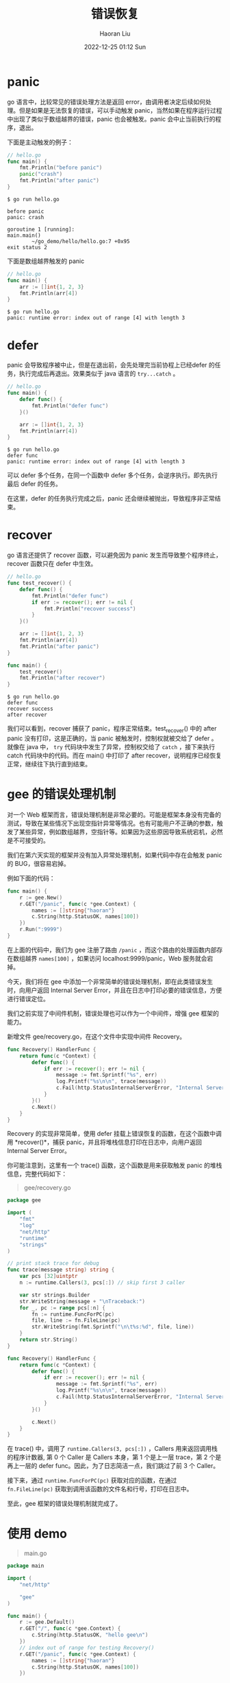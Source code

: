 #+TITLE: 错误恢复
#+AUTHOR: Haoran Liu
#+EMAIL: haoran.mc@outlook.com
#+DATE: 2022-12-25 01:12 Sun
#+HTML_HEAD: <link rel="stylesheet" type="text/css" href="static/css/org.css"/>
#+DESCRIPTION: Copyright © 2022, Haoran Liu, all rights reserved.

* panic
go 语言中，比较常见的错误处理方法是返回 error，由调用者决定后续如何处理。但是如果是无法恢复的错误，可以手动触发 panic，当然如果在程序运行过程中出现了类似于数组越界的错误，panic 也会被触发。panic 会中止当前执行的程序，退出。

下面是主动触发的例子：

#+begin_src go
  // hello.go
  func main() {
      fmt.Println("before panic")
      panic("crash")
      fmt.Println("after panic")
  }
#+end_src

#+begin_example
$ go run hello.go

before panic
panic: crash

goroutine 1 [running]:
main.main()
        ~/go_demo/hello/hello.go:7 +0x95
exit status 2
#+end_example

下面是数组越界触发的 panic

#+begin_src go
  // hello.go
  func main() {
      arr := []int{1, 2, 3}
      fmt.Println(arr[4])
  }
#+end_src

#+begin_example
$ go run hello.go
panic: runtime error: index out of range [4] with length 3
#+end_example
* defer
panic 会导致程序被中止，但是在退出前，会先处理完当前协程上已经defer 的任务，执行完成后再退出。效果类似于 java 语言的 ~try...catch~ 。

#+begin_src go
  // hello.go
  func main() {
      defer func() {
          fmt.Println("defer func")
      }()

      arr := []int{1, 2, 3}
      fmt.Println(arr[4])
  }
#+end_src

#+begin_example
$ go run hello.go
defer func
panic: runtime error: index out of range [4] with length 3
#+end_example

可以 defer 多个任务，在同一个函数中 defer 多个任务，会逆序执行。即先执行最后 defer 的任务。

在这里，defer 的任务执行完成之后，panic 还会继续被抛出，导致程序非正常结束。
* recover
go 语言还提供了 recover 函数，可以避免因为 panic 发生而导致整个程序终止，recover 函数只在 defer 中生效。

#+begin_src go
  // hello.go
  func test_recover() {
      defer func() {
          fmt.Println("defer func")
          if err := recover(); err != nil {
              fmt.Println("recover success")
          }
      }()

      arr := []int{1, 2, 3}
      fmt.Println(arr[4])
      fmt.Println("after panic")
  }

  func main() {
      test_recover()
      fmt.Println("after recover")
  }
#+end_src

#+begin_example
$ go run hello.go
defer func
recover success
after recover
#+end_example

我们可以看到，recover 捕获了 panic，程序正常结束。test_recover() 中的 after panic 没有打印，这是正确的，当 panic 被触发时，控制权就被交给了 defer 。就像在 java 中， ~try~ 代码块中发生了异常，控制权交给了 ~catch~ ，接下来执行 catch 代码块中的代码。而在 main() 中打印了 after recover，说明程序已经恢复正常，继续往下执行直到结束。
* gee 的错误处理机制
对一个 Web 框架而言，错误处理机制是非常必要的。可能是框架本身没有完备的测试，导致在某些情况下出现空指针异常等情况。也有可能用户不正确的参数，触发了某些异常，例如数组越界，空指针等。如果因为这些原因导致系统宕机，必然是不可接受的。

我们在第六天实现的框架并没有加入异常处理机制，如果代码中存在会触发 panic 的 BUG，很容易宕掉。

例如下面的代码：

#+begin_src go
  func main() {
      r := gee.New()
      r.GET("/panic", func(c *gee.Context) {
          names := []string{"haoran"}
          c.String(http.StatusOK, names[100])
      })
      r.Run(":9999")
  }
#+end_src

在上面的代码中，我们为 gee 注册了路由 ~/panic~ ，而这个路由的处理函数内部存在数组越界 ~names[100]~ ，如果访问 localhost:9999/panic，Web 服务就会宕掉。

今天，我们将在 gee 中添加一个非常简单的错误处理机制，即在此类错误发生时，向用户返回 Internal Server Error，并且在日志中打印必要的错误信息，方便进行错误定位。

我们之前实现了中间件机制，错误处理也可以作为一个中间件，增强 gee 框架的能力。

新增文件 gee/recovery.go，在这个文件中实现中间件 Recovery。

#+begin_src go
  func Recovery() HandlerFunc {
      return func(c *Context) {
          defer func() {
              if err := recover(); err != nil {
                  message := fmt.Sprintf("%s", err)
                  log.Printf("%s\n\n", trace(message))
                  c.Fail(http.StatusInternalServerError, "Internal Server Error")
              }
          }()
          c.Next()
      }
  }
#+end_src

Recovery 的实现非常简单，使用 defer 挂载上错误恢复的函数，在这个函数中调用 *recover()*，捕获 panic，并且将堆栈信息打印在日志中，向用户返回 Internal Server Error。

你可能注意到，这里有一个 trace() 函数，这个函数是用来获取触发 panic 的堆栈信息，完整代码如下：

#+begin_quote
gee/recovery.go
#+end_quote

#+begin_src go
  package gee

  import (
      "fmt"
      "log"
      "net/http"
      "runtime"
      "strings"
  )

  // print stack trace for debug
  func trace(message string) string {
      var pcs [32]uintptr
      n := runtime.Callers(3, pcs[:]) // skip first 3 caller

      var str strings.Builder
      str.WriteString(message + "\nTraceback:")
      for _, pc := range pcs[:n] {
          fn := runtime.FuncForPC(pc)
          file, line := fn.FileLine(pc)
          str.WriteString(fmt.Sprintf("\n\t%s:%d", file, line))
      }
      return str.String()
  }

  func Recovery() HandlerFunc {
      return func(c *Context) {
          defer func() {
              if err := recover(); err != nil {
                  message := fmt.Sprintf("%s", err)
                  log.Printf("%s\n\n", trace(message))
                  c.Fail(http.StatusInternalServerError, "Internal Server Error")
              }
          }()

          c.Next()
      }
  }
#+end_src

在 trace() 中，调用了 ~runtime.Callers(3, pcs[:])~ ，Callers 用来返回调用栈的程序计数器, 第 0 个 Caller 是 Callers 本身，第 1 个是上一层 trace，第 2 个是再上一层的 defer func。因此，为了日志简洁一点，我们跳过了前 3 个 Caller。

接下来，通过 ~runtime.FuncForPC(pc)~ 获取对应的函数，在通过 ~fn.FileLine(pc)~ 获取到调用该函数的文件名和行号，打印在日志中。

至此，gee 框架的错误处理机制就完成了。
* 使用 demo
#+begin_quote
main.go
#+end_quote

#+begin_src go
  package main

  import (
      "net/http"

      "gee"
  )

  func main() {
      r := gee.Default()
      r.GET("/", func(c *gee.Context) {
          c.String(http.StatusOK, "hello gee\n")
      })
      // index out of range for testing Recovery()
      r.GET("/panic", func(c *gee.Context) {
          names := []string{"haoran"}
          c.String(http.StatusOK, names[100])
      })

      r.Run(":9999")
  }
#+end_src

接下来进行测试，先访问主页，访问一个有BUG的 /panic，服务正常返回。接下来我们再一次成功访问了主页，说明服务完全运转正常。

#+begin_example
$ curl "http://localhost:9999"
hello gee
$ curl "http://localhost:9999/panic"
{"message":"Internal Server Error"}
$ curl "http://localhost:9999"
hello gee
#+end_example

我们可以在后台日志中看到如下内容，引发错误的原因和堆栈信息都被打印了出来，通过日志，我们可以很容易地知道，在 main.go:47 的地方出现了 index out of range 错误。

#+begin_example
2022/12/25 00:19:06 runtime error: index out of range [100] with length 1
Traceback:
        /usr/local/go/src/runtime/panic.go:884
        /usr/local/go/src/runtime/panic.go:113
        /Users/haoran/haoran/gr/go_pkgs/go_web/main.go:17
        /Users/haoran/haoran/gr/go_pkgs/go_web/gee/context.go:41
        /Users/haoran/haoran/gr/go_pkgs/go_web/gee/recovery.go:21
        /Users/haoran/haoran/gr/go_pkgs/go_web/gee/context.go:41
        /Users/haoran/haoran/gr/go_pkgs/go_web/gee/logger.go:15
        /Users/haoran/haoran/gr/go_pkgs/go_web/gee/context.go:41
        /Users/haoran/haoran/gr/go_pkgs/go_web/gee/router.go:101
        /Users/haoran/haoran/gr/go_pkgs/go_web/gee/gee.go:98
        /usr/local/go/src/net/http/server.go:2948
        /usr/local/go/src/net/http/server.go:1992
        /usr/local/go/src/runtime/asm_amd64.s:1595
#+end_example
* 参考
- [[https://golang.org/pkg/runtime/][Package runtime - golang.org]]
- [[https://stackoverflow.com/questions/35212985/is-it-possible-get-information-about-caller-function-in-golang][Is it possible get information about caller function in Golang? - StackOverflow]]
